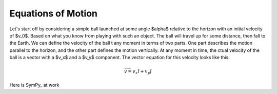 Equations of Motion
###################

Let's start off by considering a simple ball launched at some angle $\alpha$ relative to the horizon with an initial velocity of $v_0$. Based on what you know from playing with such an object. The ball will travel up for some distance, then fall to the Earth. We can define the velocity of the ball t any moment in terms of two parts. One part describes the motion parallel to the horizon, and the other part defines the motion vertically. At any moment in time, the ctual velocity of the ball is a vector with a $v_x$ and a $v_y$ component. The vector equation for this velocity looks like this:

..  math::

    \overrightarrow{v} = v_x \hat{i} + v_y \hat{j}

Here is SymPy_ at work

.. mathcode::

    import sympy
    a, b = sympy.symbols('a, b')
    a * 10 + 2 * b
